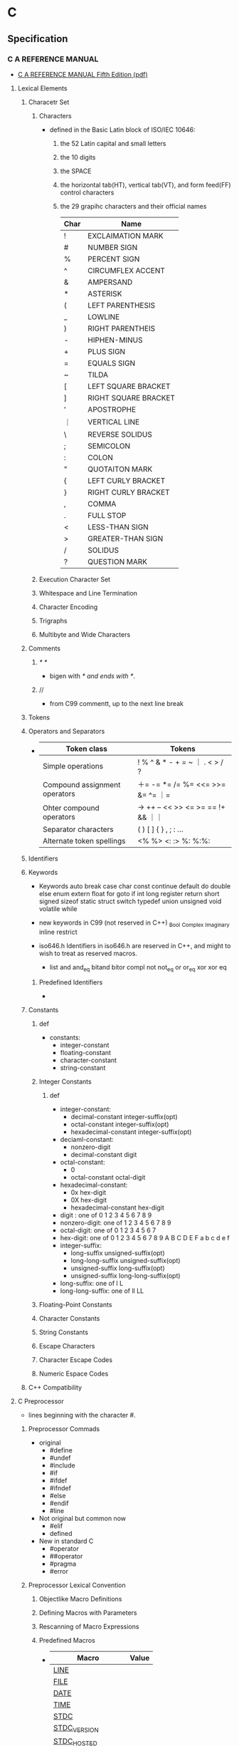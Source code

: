 * C
** Specification
*** C A REFERENCE MANUAL
- [[https://savedparadigms.files.wordpress.com/2014/09/harbison-s-p-steele-g-l-c-a-reference-manual-5th-ed.pdf][C A REFERENCE MANUAL Fifth Edition (pdf)]]
**** Lexical Elements
***** Characetr Set
****** Characters
- defined in the Basic Latin block of ISO/IEC 10646:
  1. the 52 Latin capital and small letters
  2. the 10 digits
  3. the SPACE
  4. the horizontal tab(HT), vertical tab(VT), and form feed(FF) control characters
  5. the 29 grapihc characters and their official names
     |------+----------------------|
     | Char | Name                 |
     |------+----------------------|
     | !    | EXCLAIMATION MARK    |
     | #    | NUMBER SIGN          |
     | %    | PERCENT SIGN         |
     | ^    | CIRCUMFLEX ACCENT    |
     | &    | AMPERSAND            |
     | *    | ASTERISK             |
     | (    | LEFT PARENTHESIS     |
     | _    | LOWLINE              |
     | )    | RIGHT PARENTHEIS     |
     | -    | HIPHEN-MINUS         |
     | +    | PLUS SIGN            |
     | =    | EQUALS SIGN          |
     | ~    | TILDA                |
     | [    | LEFT SQUARE BRACKET  |
     | ]    | RIGHT SQUARE BRACKET |
     | '    | APOSTROPHE           |
     | ｜   | VERTICAL LINE        |
     | \    | REVERSE SOLIDUS      |
     | ;    | SEMICOLON            |
     | :    | COLON                |
     | "    | QUOTAITON MARK       |
     | {    | LEFT CURLY BRACKET   |
     | }    | RIGHT CURLY BRACKET  |
     | ,    | COMMA                |
     | .    | FULL STOP            |
     | <    | LESS-THAN SIGN       |
     | >    | GREATER-THAN SIGN    |
     | /    | SOLIDUS              |
     | ?    | QUESTION MARK        |
     |------+----------------------|

****** Execution Character Set
****** Whitespace and Line Termination
****** Character Encoding
****** Trigraphs
****** Multibyte and Wide Characters
***** Comments
****** /* */
- bigen with /* and ends with */.
****** //
- from C99
  commentt, up to the next line break
***** Tokens

***** Operators and Separators
- 
  |-------------------------------+------------------------------------|
  | Token class                   | Tokens                             |
  |-------------------------------+------------------------------------|
  | Simple operations             | ! % ^ & * - + = ~ ｜ . < > / ?     |
  | Compound assignment operators | ＋= -= *= /= %= <<= >>= &= ^= ｜=  |
  | Ohter compound operators      | -> ++ -- << >> <= >= == !+ && ｜｜ |
  | Separator characters          | ( ) [ ] { } , ; : ...              |
  | Alternate token spellings     | <% %> <: :> %: %:%:                |
  |-------------------------------+------------------------------------|
  
***** Identifiers
***** Keywords
- Keywords
  auto break case char const continue default do double
  else enum extern float for goto if int long register
  return short signed sizeof static struct switch typedef union unsigned void volatile while

- new keywords in C99 (not reserved in C++)
  _Bool _Complex _Imaginary inline restrict

- iso646.h
  Identifiers in iso646.h are reserved in C++, and might to wish to treat as reserved macros.
  - list
    and and_eq bitand bitor compl not not_eq or or_eq xor xor eq
****** Predefined Identifiers
- 
***** Constants
****** def
- constants:
  - integer-constant
  - floating-constant
  - character-constant
  - string-constant
****** Integer Constants
******* def
- integer-constant:
  - decimal-constant integer-suffix(opt)
  - octal-constant integer-suffix(opt)
  - hexadecimal-constant integer-suffix(opt)
- deciaml-constant:
  - nonzero-digit
  - decimal-constant digit
- octal-constant:
  - 0
  - octal-constant octal-digit
- hexadecimal-constant:
  - 0x hex-digit
  - 0X hex-digit
  - hexadecimal-constant hex-digit
- digit : one of 
  0 1 2 3 4 5 6 7 8 9
- nonzero-digit: one of
  1 2 3 4 5 6 7 8 9
- octal-digit: one of
  0 1 2 3 4 5 6 7
- hex-digit: one of
  0 1 2 3 4 5 6 7 8 9 A B C D E F a b c d e f
- integer-suffix:
  - long-suffix unsigned-suffix(opt)
  - long-long-suffix unsigned-suffix(opt)
  - unsigned-suffix long-suffix(opt)
  - unsigned-suffix long-long-suffix(opt)
- long-suffix: one of
  l L
- long-long-suffix: one of
  ll LL

****** Floating-Point Constants
****** Character Constants
****** String Constants
****** Escape Characters
****** Character Escape Codes
****** Numeric Espace Codes
***** C++ Compatibility
**** C Preprocessor
- lines beginning with the character #.
***** Preprocessor Commads
- original
  - #define
  - #undef
  - #include
  - #if
  - #ifdef
  - #ifndef
  - #else
  - #endif
  - #line
- Not original but common now
  - #elif
  - defined
- New in standard C
  - #operator
  - ##operator
  - #pragma
  - #error
***** Preprocessor Lexical Convention
****** Objectlike Macro Definitions
****** Defining Macros with Parameters
****** Rescanning of Macro Expressions
****** Predefined Macros
- 
  |--------------------------+-------|
  | Macro                    | Value |
  |--------------------------+-------|
  | __LINE__                 |       |
  | __FILE__                 |       |
  | __DATE__                 |       |
  | __TIME__                 |       |
  | __STDC__                 |       |
  | __STDC_VERSION__         |       |
  | __STDC_HOSTED__          |       |
  | __STDC_IEC_559__         |       |
  | __STDC_IEC_559_COMPLEX__ |       |
  | __STDC_ISO_10646__       |       |
  |--------------------------+-------|

****** Undefining and Redefining Macros
- #undef name
***** Definition and Replacement
***** File Inclusion
****** def
- #include < h-car-sequence >
- #include " q-char-sequence "
- #include preprocessor-tokens
- h-char-sequence:
  any sequence of characters except > and end-of-line
- q-char-sequence:
  any sequence of characters except " and end-of-line
- preprocessor-tokens:
  - any sequence of C tokens - or non-whitespace characters
    that cannot be interpreted as tokens - that does not begin with < or "
***** Condition Compilation
****** #if, #else, #endif
****** #elif
****** #ifdef, #ifndef
****** Constant Expressions
****** defined
***** Explicit Line Numbering
****** #line
***** Pragma Directive
***** Error Directive
***** C++ Compatibility
**** Declarations
***** Organization of Declarations
***** Terminology
****** External Names
******* external
****** Compile-Time Names
***** Storage Class and Function Specifiers
***** Type Specifiers and Qualifiers
***** Declarators
***** Initializers
***** Implicit Declarations
***** External Names
***** C++ Compatibility
**** Types
**** Conversions and Representations
**** Expressions
**** Statements
**** Functions
*** C11
*** C99
*** ANSI C, C89
*** GNU C
** standard C library
- 
  標準Cライブラリ。
  /libの中のファイルらしい。
  linuxで普通使われているlibcはGNU libc(glibc)。
  Unix系の場合/usr/includeあたりにある場合が多い。

*** assert.h

*** complex.h

*** ctype.h

**** isalnum
- 
  半角の英字か数字なら0以外（真）を返す。それ以外は0を返す。

- def
  #include <ctype.h>
  int isalnum(int ch);

**** isalpha
- 
  引数chが半角英字なら0以外（真）を、それ以外は0を返す。

- def
  #include <ctype.h>
  int isalpha(int ch);

*** errno.h

*** fenv.h
- added in C99
*** float.h

*** inttypes.h
- added in C99
*** iso646.h
- added in Amendment 1 to C89
*** limits.h

*** locale.h

*** math.h

*** setjmp.h

*** signal.h

*** stdarg.h
- 
  可変長の引数を定義するためのヘッダ。
  va_listという型の変数を宣言して、使い始める前にva_start、使い終わったらva_endを呼ぶ。
  va_startの第2引数には、va_startが書かれている関数の可変長引数の1つ前の引数を書く。
  va_listを直接渡せる関数が標準ライブラリにいくつかあり、"vfprintf()"などのように先頭にvがついている。

- def
  #include <stdarg.h>
  
  void va_start(va_list ap, last);
  type va_arg(va_list ap, type);
  void va_end(va_list ap);
  void va_copy(va_list dest, va_list src);

*** stdbool.h
*** stddef.h

*** stdint.h
- added in C99
*** stdio.h
- 概要
  ストリームおよびファイルの操作に関する型・マクロ・関数の宣言定義
**** fopen(3)
- 
  システムコールのopen()に対応するAPI。

- def
  #inculde <stdio.h>
  FILE *fopen(const char *path, const char *mode);

- argument
  mode:ストリームの性質を指定する。
  |------+-------------------------------+--------------------------------------------------------------|
  | 値   | 対応するopen(2)のmode         | 意味                                                         |
  |------+-------------------------------+--------------------------------------------------------------|
  | "r"  | O_RDONLY                      | 読込み専用。ファイルの存在が前提。                           |
  | "w"  | O_WRONLY ^ O_CREAT ^ O_TRUNC  | 書込み専用。存在しなければ作成。存在したら新たに書込み       |
  | "a"  | O_WRONLY ^ O_CREAT ^ O_APPEND | 追加書込み専用。存在しなければ作成。存在したら末尾に書込む。 |
  | "r+" | O_RDWR                        | 読み書き両用。ファイルの存在が前提。                         |
  | "w+" | O_RDWR ^ O_CREAT ^ O_TRUNC    | 読み書き両用。存在しなければ作成。存在したら新たに書込み。   |
  | "a+" | O_RDWR ^ O_CREAT ^ O_APPEND   | 読み書き両用。存在しなければ作成。存在したら末尾に書込む。   |
  |------+-------------------------------+--------------------------------------------------------------|

- return
  失敗した場合はNULLを返し、原因を表す定数をerrnoにセットする。

**** fclose(3)
- 
  システムコールのclose()に対応する。

- def
  #include <stdio.h>
  int fclose(FILE *stream);

- return
  失敗した場合は定数EOFを返す。
  EOFはstdio.hで定義されるが、普通は-1。

**** fgetc(3), fputc(3)
- 
  バイト単位の入出力API

- def
  include <stdio.h>
  int fgetc(FILE *stream);
  int fputc(int c, FILE *stream);

- fgetc
  streamから1バイト読み込んで返す。
  ストリームが終了した場合はEOF(マクロ、普通は-1)を返す。
  
- fputc
  streamにバイトcを書込む。
  fgetcした値をそのままfputcできるよう、引数のcはcharでなくint。

**** getc(3), putc(3)
- 
  マクロとして定義されたAPI。
  速度のため定義されているが、最近の環境ではfgetc/fputcと対して変わらない。

- def
  #include <stdio.h>
  int getc(FILE *stream);
  int putc(int c, FILE *stream);

**** getchar(3), putchar(3)
- 
  入力元・出力先が固定されているバイト単位の入出力API。
  getchar()はgetc(stdin), putchar(c)はputchar(c, stdout)と同じ意味。

- def
  #include <stdio.h>
  int getchar(void);
  int putchar(int c);

**** ungetc(3)
- 
  バイト単位で値をバッファに戻す。
  読込んだストリームを１つ戻すことができる。

- def
  #include <stdio.h>
  int ungetc(int c, FILE *stream);

**** fgets(3)
- 
  行単位の入力API
  streamから一行読み込んでバッファbufに格納する。
  ただし最大でもsize-1バイトまでしか読み込まない(最後に\0がつくため)。

- def
  #include <stdio.h>
  char *fgets(char *buf, int size, FILE *stream);

- return
  正常に読み込むか、size-1バイト読み込んだ場合はbufを返す。
  一文字も読まずにEOFにあたった場合はNULLを返す。

**** gets(3)
- 
  fgets(3)と類似機能で、1行を取得するが、
  バッファサイズを示す引数がなく、バッファオーバーフローが起こる可能性があるため、
  この関数は使ってはいけない。

- def
  #include <stdio.h>
  char *gets(char *buf);

**** fputs(3)
- 
  文字列bufをstreamに出力する。

- def
  #include <stdio.h>
  int fputs(const char *buf, FILE *stream);

- return
  問題なく出力できた場合は0以上の数字を返す。
  全てのバイト列を書き終わったか、問題が起きた場合はEOFを返す。
  errnoにも値がセットされるが、ストリームが終了した場合と区別するため、
  あらかじめerrnoを0に設定しておく必要がある。

**** puts(3)
- 
  bufを標準出力に出力後、'\n'を出力する。
  fputs(3)との違いは、出力先が標準出力固定の点と、末尾に'\n'が入る点。

- def
  #include <stdio.h>
  int puts(const char *buf);

**** printf(3), fprintf(3)
- 
  fmtで指定した体裁にしたがって後続の引数をフォーマットした文字列を出力する。
  printf(3)は標準出力固定、fprintf(3)はstreamに出力する。

- def
  #include <stdio.h>
  int printf(const char *fmt, ...);
  int fprintf(FILE *stream, const char *fmt, ...);

- 型指定子
  |------+------------------------------------------------|
  | 文字 | 出力                                           |
  |------+------------------------------------------------|
  | c    | unsigned char型の値を文字として出力            |
  | s    | unsigned char*型が示す値を文字列として出力     |
  | d, i | 整数型の値を10進数で出力                       |
  | u    | 符号なし整数型の値を10進表記で出力             |
  | o    | 符号なし整数型の値を8進表記で出力              |
  | x, X | 符号なし整数型の値を16進表記で出力             |
  | f, F | 浮動小数点数型の値を小数点表現(XX.XXXX)で出力  |
  | e, E | 浮動小数点数型の値を「e表記」(XX.XXe+XX)で出力 |
  | g, G | %f(F)と%e(E)の短い方                           |
  | p    | ポインタを16進表記で出力                       |
  |------+------------------------------------------------|

  - X, F, E
    出力するアルファベットが大文字になる。
    %x, 77 -> 4d, %X, 77 -> 4D
  - h, l
    short, long型を取得する場合につける。
    %lxで、long型を16進出力できる。
  - 桁数
    %と型指定子の間に数字を挟む。
    %10dなど。
  - 左詰め
    マイナスを前置する。
    %-5sなど。
  - 0埋め
    0を前置すると空いた部分が0で埋められる。
    %010x, 7 -> 000000004d

- 問題
  標準入力から1行取得してそのままprintf()した場合、%が入っていた場合に問題が起こる可能性あり。
  下記bufに%が入っていた場合に問題発生する。
  ex) char buf[1024];
      fgets(buf, sizeof buf, stdin);
      printf(buf);

**** scanf(3)
- 
  フォーマットを指定して入力できる。
  ただし、潜在的にgets()と同様バッファオーバーフローを起こす危険がある。
  ex) scanf("%d", &n);
  また、%s指定した場合も、最初のホワイトスペース(tab, space, 改行)にぶつかった時点で読み込みをやめるので、
  使い方が難しく、gets()が使われる場合が多い。

**** fread(3)
- 
  streamより、(size * nmemb)バイト読み込み、bufに格納する。
  失敗したか、読みきる前にEOFに到達した場合はnmembより小さい値を返す。
  '\0'を期待しないので、バッファ末尾に'\0'は書き込まない。

- def
  #include <stdio.h>
  size_t fread(void *buf, size_t size, size_t nmemb, FILE *stream);

**** fwrite(3)
- 
  (size * nmemb)バイト分のバイト列をbufからstreamに書き込む。
  成功したらnmembを返す。
  失敗したらnmembより小さい値を返し、errnoをセットする。

- def
  #include <stdio.h>
  size_t fwrite(const void *buf, size_t size, size_t nmemb, FILE *stream);

**** fseek(3), fseeko(3)
- 
  lseek()システムコールに対応する関数。
  streamのファイルオフセットを、whenceとoffsetで示される位置に移動する。
  whenceはlseek()と同じ。
  long型で表せる限度が2GBなので、fseeko()が存在する。
  off_tはデフォルトでlongだが、"#define _FILE_OFFSET_BITS 64"とすることで64ビット符号付整数型となる。

- def
  #include <stdio.h>
  int fseek(FILE *stream, long offset, int whence);
  int fseeko(FILE *stream, off_t offset, int whence);

- whence
  SEEK_SET:offsetに移動（起点はファイル先頭）
  SEEK_CUR:現在のファイルオフセット+offsetに移動
  SEEK_END:ファイル末尾+offsetに移動

**** ftell(3), ftello(3)
- 
  streamのファイルオフセットの値を返す。

- def
  #include <stdio.h>
  long ftell(FILE *stream);
  off_t ftello(FILE *stream);

**** rewind(3)
- 
  streamのファイルオフセットをファイルの先頭に戻す。
- def
  #include <stdio.h>
  void rewind(FILE *stream);

**** fileno(3)
- 
  streamがラップしているファイルディスクリプタを返す。

- def
  #include <stdio.h>
  int flieno(FILE *stream);

**** fdopen(3)
- 
  fdをラップするFILE型の値を新しく作成してポインタを返す。
  失敗したらNULLを返す。
  modeはfopen()の第2引数と同じ。

- def
  #include <stdio.h>
  FILE *fdopen(int fd, const char *mode);

**** fflush(3)
- 
  streamがバッファリングしている内容を即座にwrite()する。
  成功したら0を返す。失敗したらEOFを返してerrnoをセットする。
  改行せずに文字列を端末に出力したいときなどに使う。

- def
  #include <stdio.h>
  int fflush(FILE *stream);

**** setvbuf(3)
- 
  用意したバッファをstdioに強制的に使わせることができる。

**** feof(3)
- 
  直前の読み込み作業でstreamがEOFに達していたら真を返す。
  この関数は必要になることはないし、初心者は使い方を間違えるため、
  使うな、とのこと。

- def
  #include <stdio.h>
  int feof(FILE *stream);

**** ferror(3)
- 
  直前の入出力操作でエラーが起きていたら真を返す。
  ほとんど使わない。

- def
  #include <stdio.h>
  int ferror(FILE *steram);

**** clearerr(3)
- 
  streamのエラーフラグとEOFフラグをクリアする。
  stdioのルーチンはread()が一度でもEOFを返すとFILEにEOFフラグをセットし、
  それ以降はread()を呼ばなくなってしまうので、clearerr()を使うとEOFフラグをクリアできる。

- def
  #include <stdio.h>
  void clearerr(FILE *stream);

**** perror(3)
- 
  "s:"につづきエラーメッセージを出力する。

- def
  #include <stdio.h>

  void perror(const char *s);
- argument
  s:出力用文字列

**** strerror()
- def
  #include <string.h>
  
  char *strerror(int errnum);

- argument
  errnum:errnoを指定する
- 
  errnoの値errnumに対応したエラーメッセージを返す

**** popen(3)
- 
  commandを起動してそれにパイプをつなぎ、そのパイプを表すstdioストリームを返す。
  modeは"r"か"w"。読み書き両用にしたい場合、pipe()とfork()を使いパイプをつなぐ必要がある。
  プログラムがシェル経由で実行されるので、commandにはリダイレクトやパイプも使える。

- def
  #include <stdio.h>
  FILE *popen(const char *command, const char *mode);

**** pclose(3)
- 
  popen()でfork()した子プロセスをwait()し、そのあとにストリームを閉じる。
  popen()で開いたFILE*はpclose()で閉じないといけない。

- def
  #include <stdio.h>
  int pclose(FILE *stream);

**** sprintf(3)
- 
  fmtで指定した体裁にしたがって、後続の引数をフォーマットした文字列をbufに書き込む。
  
- def
  #include <stdio.h>
  int sprintf(char *buf, const char *fmt, ...);

*** stdlib.h
- 概要
  一般ユーティリティに関する型・マクロ・関数の宣言定義

**** exit(3)
- 
  statusを終了ステータスとしてプロセスを終了する。
  _exit(2)と異なりlibc関連の処理を始末する。

- def
  #include <stdlib.h>
  void exit(int status);

**** atoi(3), atol(3)
- 
  整数表現を含む文字列strから対応する整数値を得る。

- def
  #include <stdilb.h>
  int atoi(const char *str);
  long atol(const char *str);

- return
  整数を返す。
  整数が含まれていない場合やエラーが発生した場合は0を返す。

**** strtol(3)
**** strtoll(3)
**** strtod(3)

**** malloc(3)
- 
  sizeバイトのメモリをヒープ領域に割り当てる。
  戻り値がvoid*なので、キャストして使う必要がある。
  メモリ割り当てに失敗したらNULLを返す。
  割り当てられたメモリの内容は保証されない。
- def
  #include <stdlib.h>
  void *malloc(size_t size);

**** calloc(3)
- 
  size × nmembバイトのメモリをヒープ領域に割り当てうr。
  mallocと違い、割り当てたメモリはゼロクリアされている。
  割り当てに失敗したらNULLを返す。
  頭のcはclear。
- def
  #include <stdlib.h>
  void *calloc(size_t nmemb, size_t size);

**** realloc(3)
- 
  mallocで割り当てたメモリのサイズをsizeバイトに拡張または縮小する。
  ptr自体は移動する可能性があるが、内容はコピーされる。
  メモリ割り当てに失敗する可能性があるので、戻り値をそのままポインタに代入してはいけない。

- def
  #inclued <stdlib.h>
  void *realloc(void *ptr, size_t size);

**** free(3)
- 
  malloc(), calloc(), realloc()でヒープ領域に割り当てたメモリを解放する。
  
- def
  #include <stdlib.h>
  void free(void *ptr);

**** system(3)
- 
  fork(2)を使って子プロセスを作成し、execclを使ってcommandで指定されたシェルコマンドを実行する。
- 
  #include <stdlib.h>
  int system(const char *command);

**** getenv(3)
- 
  環境変数nameの値を検索して返す。nameが見つからなければNULLを返す。
  戻り値の文字列に書き込んではいけない。

- def
  #include <stdlib.h>
  char *getenv(const char *name);

**** putenv(3)
- 
  環境変数の値をセットする。
  stringは「名前＝値」の形式でなければならない。間違っている場合の動作は不定。
  putenvは渡したstringを使い続けるため、stringを静的にするかmalloc()で割り当てる必要がある。
  成功したときは0を返す。失敗したときは-1を返してerrnoをセットする。
  
- def
  #include <stdlib.h>
  int putenv(char *string);

*** string.h

**** strcpy()
- 
  文字列srcの内容をdestにコピーする。

- def
  #include <string.h>
  char *strcpy(char *dest, const char *src);

**** strchr()
- 
  文字列strから最初にcが出現する場所を探し、そのポインタを返す。

- def
  #include <string.h>
  char *strchr(const char *str, int c);

**** strcat()

**** strcmp()

**** strlen()

**** strncasecmp()
- 
  アルファベットの大文字小文字の区別を無視して文字列str1とstr2を比較する。
  な洋画音字なら0を返す。ただし、str1については最初のnバイトしか見ない。
- def
  strncasecmp(const char *str1, const char *str2, size_t n)

**** strspn(3)
- 
  文字列acceptに含まれる文字だけで構成される部分が文字列strの先頭に何文字あるか数え、その長さを返す。

- def
  size_t strspn(const char *str, const char *accept);

*** tgmath.h
- added in C99
*** time.h
**** localtime(3), gmtime(3)
- 
  time_t型で表された時刻をstruct tm型に変換する。失敗したらNULLを返す。
  localtimeはシステムのローカルタイムゾーン（日本なら日本標準時）を使うが、
  gmtimeは協定世界時(UTC)を使う。
  time_tはタイムゾーン情報が着いていないが、struct tmは時差を含む表現なので、2つのバージョンが必要。
  gmtimeはGMT(Greenwich Mean Time)から。
  静的なバッファに戻り値のstruct tmを確保しているため、もう一度呼ぶと内容が破壊される。
  
- def
  #include <time.h>
  
  struct tm *localtime(const time_t *timep);
  struct tm *gmtime(const time_t *timep);

**** mktime(3)
- 
  localtime()の逆で、struct tm型で表された時刻をtime_t型で表された時刻に変換する。
  失敗したら-1を返す。

- def
  #include <time.h>

  time _t mktime(struct tm *tm);

**** asctime(3), ctime(3)
- 
  時刻を表すデータを"Sat Sep 25 00:43:37 2004\n"のような形式の文字列に変換する。
  asctimeはタイムゾーン情報を考慮するのに対し、ctimeは常にUTC表記。
  戻り値はctimeが静的に管理しているバッファへのポインタなので、もう一度呼ぶと破壊される。

- def
  #include <time.h>
  
  char *asctime(const struct tm *tm);
  char *ctime(const time_t *timep);

**** strftime(3)
- 
  tmの時刻をfmtに従ってフォーマットし、bufに書き込む。ただし、最大でもbufsizeまで。
  呼び出しが成功したらbufに書き込んだバイト数を返し、失敗したら0を返す。

- def
  #include <time.h>
  
  size_t strftime(char *buf, size_t bufsize, const char *fmt,
                  const struct tm *tm);

- フォーマット指定文字列
  |------+--------------+-------------------------------------------------|
  | 文字 | ロケール依存 | 意味                                            |
  |------+--------------+-------------------------------------------------|
  | %a   | o            | 曜日の省略形(LC_TIME=CではMon, Tue, ...)        |
  | %A   | o            | 曜日(LC_TIME=CではMonday, Tuesday, ...)         |
  | %b   | o            | 月名の省略形(LC_TIME=CではJan, Feb, ...)        |
  | %B   | o            | 月名(LC_TIME=CではJanuary, February, ...)       |
  | %c   | o            | 現在のロケールでもっとも自然な形式の日付と時刻  |
  | %C   |              | 年の百の桁以上                                  |
  | %d   |              | 日付。2桁で0埋め(01～31)                        |
  | %D   |              | %m%d%yと同じ                                    |
  | %e   |              | 日付。2桁でスペース埋め(" 1"～31)               |
  | %F   |              | %Y-%m-%dと同じ                                  |
  | %h   | o            | %bの別名                                        |
  | %H   |              | 24時間表記の時。2桁で0埋め(01～23)              |
  | %I   |              | 12時間表記の時。2桁で0埋め(01～12)              |
  | %j   |              | 1月1日を起点とした日数。3桁0埋め(001～366)      |
  | %k   |              | 24時間表記の時。2桁でスペース埋め(" 1"～23)     |
  | %l   |              | 12時間表記の時。2桁でスペース埋め(" 1"～23)     |
  | %m   |              | 月の数字表記(01～12)                            |
  | %M   |              | 分(00～59)                                      |
  | %n   |              | '\n'                                            |
  | %p   | o            | 午前午後の表記(LC_TIME=Cでは"AM"または"PM"      |
  | %P   | o            | 午前午後の表記(LC_TIME=Cでは"am"または"pm"      |
  | %r   | o            | 午前午後の表記がついた時刻(01:15:41 AMなど)     |
  | %R   |              | 24時間表記の時分(HH:MM)。%H:%Mと同じ            |
  | %s   |              | UNIXエポックからの秒数                          |
  | %S   |              | 秒。2桁で0埋め(00～61)。60と61は閏秒            |
  | %t   |              | '\t'                                            |
  | %T   |              | %H:%M:%Sと同じ                                  |
  | %u   |              | 曜日を表す番号(1～7)。月曜が1、日曜が7          |
  | %w   |              | 曜日を表す番号(0～7)。日曜が0、土曜が6          |
  | %x   | o            | 年月日                                          |
  | %X   | o            | 時分秒                                          |
  | %y   |              | 年の下2桁(00～99)                               |
  | %Y   |              | 年                                              |
  | %z   |              | メールの形式で表現したUTCとの時差(-1200～+1200) |
  | %Z   | o            | タイムゾーン(LC_TIME=CならGMTやJST)             |
  | %%   |              | '%'                                             |
  |------+--------------+-------------------------------------------------|

*** wchar.h
- added in Amendment 1 to C89
*** wctype.h
- added in Amendment 1 to C89
** library
*** conio.h

**** getche()
- 
  getchar()をインタラクティブに処理したい場合に使う。

**** cprintf()
- 
  printf()関数と同様のはたらきだが、改行文字を(\n)を復帰改行に変換しない。

**** cscanf()
- 
  scanf()と同様のはたらきをする

*** unistd.h
- 
  Unix Standard Header File

**** getopt(3)
- 
  ショートオプションだけを認識するオプション解析API。
  UNIX系OSに古くから存在する。

- def
  #include <unistd.h>
  int getopt(int argc, char * const argv[], const char *optdecl);
  extern char *optarg;
  extern int optind, opterr, optopt;

- getoptに関連したグローバル変数
  |-------+--------+--------------------------------------------------|
  | 型    | 名前   | 意味                                             |
  |-------+--------+--------------------------------------------------|
  | char* | optarg | 現在処理中のオプションのパラメータ               |
  | int   | optind | 現在処理中のオプションのargvでのインデックス     |
  | int   | optopt | 現在処理中のオプション文字                       |
  | int   | opterr | 真ならばエラー時にgetopt()がメッセージを表示する |
  |-------+--------+--------------------------------------------------|

- return
  オプションがなくなった場合に-1を返す。
  オプションが存在する場合はオプションを返す。

**** getcwd(3)
- 
  カレントディレクトリのパスを得る関数。
  自プロセスのカレントディレクトリをbufに書き込む。
  成功したらbufを返し、失敗したらNULLを返してerrnoをセットする。
  また、パスがbufsize以上になるときはERANGEを返す。

  bufsizeはかつてはlimits.hをインクルードしてPATH_MAXを使っていたが、
  カーネル動作中に変更できるため不十分。
  malloc()を使って長さを調整するべき。
  
- def
  #include <unistd.h>
  char *getcwd(char *buf, size_t bufsize);

*** getopt.h

**** getopt_long(3)
- 
  glibcらしい。

- def
  #define _GNU_SOURCE
  #include <getopt.h>

  int getopt_long(int argc, char * const argv[],
                  const char *optdecl,
                  const struct option *longoptdecl,
                  int *longindex);

  struct option {
      const char *name;
      int has_arg;
      int *flags;
      int val;
  };

  extern char *optarg;
  extern int optind, opterr, optopt;

- struct option member
  |----------+-------+--------------------------------------------------------------------|
  | メンバ名 | 型    | 値と意味                                                           |
  |----------+-------+--------------------------------------------------------------------|
  | name     | char* | ロングオプション名。"lines" "help"など                             |
  | has_arg  | int   | no_argument(または0) : パラメータを取らない                        |
  |          |       | required_argument(または1) : 必ずパラメータを取る                  |
  |          |       | optional_argument(または2) : パラメータをとるかもしれない          |
  | flags    | int*  | NULL : getopt_long()はvalメンバの値を返す                          |
  |          |       | NULL以外 : getopt_long()は0を返し、*flagsにvalメンバの値を代入する |
  | val      | int   | flagsメンバで指定されたところに返す値                              |
  |----------+-------+--------------------------------------------------------------------|

*** regex.h
**** regex
- 
  libcの正規表現API。
  実際どこにあるのかは知らない。

- def
  #include <sys/types.h>
  #include <regex.h>

  int regcomp(regex_t *reg, const char *pattern, int flags);
  void regfree(regex_t *reg);
  int regexec(const regex_t *reg, const char *string,
              size_t nmatch, regmatch_t pmatch[], int flags);
  size_t regerror(int errcode, const regex_t *reg,
                  char *msgbuf, size_t msgbuf_size);

- 一部説明
  - regcomp
    正規表現パターンpatternを専用のデータ型regex_tに変換する。
    結果は第1引数regに書込まれる。
    regのメモリ領域は割り当ててそのポインタを渡す必要があるが、
    その他に独自に確保した領域をregex_t内部に確保する。
    成功したら0を返し、失敗したらエラーコードを返す。
    regerror()でエラーメッセージに変換できる。
  - regfree
    regcompで独自に確保した領域を解放する。
  - regexec
    実際に文字列のパターンを照合する。
    文字列stringがパターンregに適合するなら0を返す。
    適合しなければ、定数REG_NOMATCHを返す。

*** dirent.h
**** opendir(3)
- 
  pathにあるディレクトリを読み込みのため開く。
  戻り値はDIRという型のポインタで、構造体ストリームを管理するための構造体。

- def
  #include <sys/types.h>
  #include <dirent.h>

  DIR *opendir(const char *path);

**** readdir(3)
- 
  ディレクトリストリームdからエントリを一つ読込み、エントリを返す。。
  struct direntはOSにより異なるが、Linuxにはエントリの名前を表す「char *d_name」が存在する。
  d_nameは普通の文字列なので、printf()やfputs()に渡せる。
  エントリがなくなるか読込みに失敗するとNULLを返す。
  ちなみにシステムコールのreaddirもあるので、"man 3 readdir"と明示する必要あり。

- def
  #include <sys/types.h>
  #include <dirent.h>

  struct dirent *readdir(DIR *d);

**** closedir(3)
- 
  ディレクトリストリームdを閉じる関数。
- def
  #include <sys/types.h>
  #include <dirent.h>
  int closedir(DIR *d);

**** seekdir()
- 
  fseek()に相当するdir操作

**** telldir()
- 
  ftell()に相当するdir操作

*** pwd.h

**** getpwuid(3), getpwnam(3)
- 
  getpwuidは、ユーザ情報をユーザIDから検索する。
  getpwnamは、ユーザ情報をユーザ名から検索する。
  該当するユーザが見つからないか、エラーが起きたときはNULLを返してerrnoをセットする。
  戻り値は静的に確保したバッファへのポインタなので、
  次にgetpwuid()やgetpwnam()を呼んだ時点で上書きされる可能性がある。

- def
  #include <pwd.h>
  #include <sys/types.h>
  
  struct passwd *getpwuid(uid_t id);
  struct passwd *getpwnam(const char *name);
  
  struct passwd {
      char *pw_name;    /* ユーザ名 */
      char *pw_passwd;  /* パスワード */
      uid_t pw_uid;     /* ユーザID */
      gid_t pw_gid;     /* グループID */
      char *pw_gecos;   /* 本名 */
      char *pw_dir;     /* ホームディレクトリ */
      char *pw_shell;   /* シェル */
  };

*** grp.h

**** getgruid(3), getgrnam(3)

- 
  getgrgidは、グループ情報をグループIDから検索する。
  getgrnamは、グループ情報をグループ名から検索する。
  いずれも成功したらユーザ名をstruct group形式で返す。
  該当するグループが見つからないか、エラーが起きたときはNULLを返してerrnoをセットする。
  戻り値は静的に確保したバッファへのポインタなので、
  次にgetgruid()やgetgrnam()を呼んだ時点で上書きされる可能性がある。

- def
  #include <grp.h>
  #include <sys/types.h>
  
  struct group *getgrgid(gid_t id);
  struct group *getgrnam(const char *name);
  
  struct group {
      char *gr_name;    /* グループ名 */
      char *gr_passwd;  /* グループのパスワード */
      gid_t gr_gid;     /* グループID */
      char **gr_mem;    /* グループのメンバ（ユーザ名のリスト */
  };
  
** syntax
*** do { ... } while ();

*** break;
*** continue;
*** switch() { case [value]: ... break; ... ; default ... }
*** goto [tag];

*** const
- 
  const修飾子は定数宣言。
  const int i = 0 でも int const i = 0でも違いはない。
  ポインタの場合、const int *p = aとすると*pの値（ポインタ先の値）の値が変更できなくなり、
  またint * const p = a とするとpの値（ポインタが示すアドレス）が変更できなくなる。

** preprocessor
*** #include

*** #define
- #define マクロ名 文字列

*** #if, #else, #elif, #endif

*** #ifdef, #ifndef

*** macro

**** __LINE__
- 
  ソースの行番号を返す

**** __FILE__
- 
  ファイルの名前を表す文字列を定義する。

**** __DATE__
- 
  月/日/年 のフォーマットでシステム日付を返す

**** __TIME__
- 
  プログラムのコンパイルを開始した時間を表す文字列を定義する。

**** __STDC__
- 
  ANSI Cに準拠している場合に1を返す。

** Compiler
*** clang
*** GCC, GNU Compiler Collection
- [[https://www.gnu.org/software/gcc/][GCC, the GNU Compiler Collection]]
**** Specifications
***** 6.2
****** Supported Language
******* C
******* C++
******* Objective-C
******* Objective-C++
******* java
******* Fortran
******* Ada
******* Go
****** Options
- [[https://gcc.gnu.org/onlinedocs/gcc-6.2.0/gcc/Option-Index.html#Option-Index][Option Index]]
- [[https://gcc.gnu.org/onlinedocs/gcc-6.2.0/gcc/Option-Summary.html#Option-Summary][3.1 Option Summary]]
******* About
- Compilation can involve up to four stages: preprocessing, compilation proper, assembly, and linking, always in that order.
******** Suffix, Extentions
********* file.c
- C source code that must be preprocessed.
********* file.i
- C source code that should not be preprocessed
********* file.ii
- C++ source code that should not be preprocessed
********* file.m
- Objective-C source code. Note taht you must link with the libobjc library to make an Objective-C program work.
********* file.mi
- Objective-C source code that should not pe preprocessed.
********* file.mm, file.M
********* file.mii
********* file.h
- C, C++, Objective-C or Objective-C++ header file to be turned into a precompiled header(default)
********* file.cc, file.cp, file.cxx, file.cpp, file.CPP, file.c++, file.C
********* file.M
********* file.mii
********* file.hh, file.H, file.hp, file.hxx, file.hpp, file.HPP, file.h++, file.tcc
********* file.f, file.for, file.ftn
********* file.F, file.FOR, file.fpp, file.FPP, file.FTN
********* file.f90, file.f95, file.f03, file.f08
********* file.F90, file.F95, file.F03, file.F08
********* file.go
- Go source code.
********* file.ads
********* file.adb
********* file.s
- Assembler code.
********* file.S, file.sx
- Assembler code that must be preprocesed.
********* other
- An object file to be fed straight into linking. Any file name with no recognized suffix is treated this way.
******* Overall Optoins
******** -c
- Compile or assemble the source files, but do not link.
  By default, the object file name for a source file is made by replacing the suffix '.c' '.i' '.s', etc., with '.o'.
******** -S
- Stop after the stage of compilation proper, do not assemble.
******** -E
- Stop after the preprocessing stage; do not run the compiler proper.
******** -o 'file'
- Place output in file 'file'.
******** -x 'language'
******** -x none
- Turn off any specification of a language, so that subsequent files are handled according to their file name suffixes
******** -v
- Print the commands executed to run the stages of compilation.
******** -###
******** --help[='class'[,...]]
******** --target-help
******** --version
- Display the version number and copyrights of the invoked GCC.
******* C Language Options
******* C++ Language Options
******* Warning Options
******** -Wall
- This enables all the warnings about constructions that some users consider questionable, and that are easy to avoid, even in conjunction with macros.

- -Wall turns on the following warning flags:
  - -Waddress
  - -Warray-bounds=1 (only with -02)
  - -Wbool-compare
  - -Wc++11-compat
  - -Wc++14-compat
  - -Wchar-subscripts
  - -Wcomment
  - -Wenum-compare (in C/ObjC; this is on by default in C++)
  - Wformat
  - Wimplicit (C and Objective-C only)
    ...
******* Debugging Options
******** -g
******* Optimization Options
******** -O, -O1
- Optimize.
  Optimizing compilation takes somewhat more time, and alot of more memory for a large furction.
  The compiler tries to reduce code size and execution time, without performing any optimizations that take a great deal of compilation time.

- -O turnes on the following optimization flags:
  - -fauto-inc-dec
  - -fbranch-coount-reg
  - -fcombine-stack-adjustments
  - -fcompare-elim
  - -fcprop-registers
  - -fdce
  - -fdefer-pop
  - -fdelayed-branch
    ...
******** -O2
- Optimize even more.
  GCC performs nearly all supported optimizations that do not involve a space-speed trade off.
******** -O3
- Optimize yet more.
******** -O0
- Reduce compilation time and make debugging produce the executed results.
******** -Os
******** -Og
******* Program Instrumentation Options
******* Preprocessor OPtions
******* Assembler Options
******* Linker Options
******** -l'library' -l 'library'
- Search the library named 'library' when linking.
******* Directory Options
******** -I'dir'
- Add the directory 'dir' to the head of the list of directories to be searched for header files.
******** -L'dir'
- Add directory 'dir' to the list of directories to be searched for -l.
******* Machine-Dependent Options
******** ARM
******** Darwin
******** GNU/Linux
******** IA-64
******** SPARC
******** System V
******** VMS
******** x86
******** x86 Windows
**** Link
- [[https://gcc.gnu.org/onlinedocs/][GCC online documentation]]
*** Microsoft Visual C++
*** C++ Builder
- 前身はBorland C/C++。更に前身はTurbo C/C++。
** Link
- [[http://www.open-std.org/jtc1/sc22/wg14/www/docs/n1124.pdf][ISO/IEO 9899:1999]]
- [[https://savedparadigms.files.wordpress.com/2014/09/harbison-s-p-steele-g-l-c-a-reference-manual-5th-ed.pdf][C A REFERENCE MANUAL Fifth Edition (pdf)]]
- [[https://www.gnu.org/software/gnu-c-manual/][The GNU C Reference Manual]]
- [[https://www.gnu.org/software/libc/manual/][The GNU C Library]]

- [[http://www.jpcert.or.jp/sc-rules/][CERT C コーディングスタンダード - JPCERT]]

** Memo
*** C standard
**** K&R, Traditional C
- K&R Cは1978年に出版された本がもとになったもの。
**** ANSI C, C89, Standard C(1989)
- 
  ANSI Cといえば、89年に規定されたものを言うのが普通(C89)。
  K&Rに曖昧な点があったため、ISOとANSIが規格化を進めた。
  - The addition of a truly standard Library
  - New preprocessor commands and features
  - Function prototypes, which let you specify hte argument types in a function feclaration
  - Some new keywords, including const, volatile, and signed.
  - Wide characters, wide strings, and multibyte characters.
  - Many smaller changes and clarifications to conversion rules, declarations, and type checking.
**** C95, C89 with Amendment 1, Stadard C(1995)
- new features
  - three new standard library headers: iso646.h, wctype.h, wchar.h
  - several new tokens and macros
  - some new formatting codes for the printf/scanf family of functions
  - a large number of new functions, some types, consonants for multibyte and wide characters.
**** C99, Standard C(1999)
- 
  99年に改訂された企画はC99と呼ぶ。
  ISO/IEO 9899:1999(E)
- new features
  - complex arithmetic
  - extentions to the integer types, including a longer standard type
  - variable-length arrays
  - a Boolean type
  - better support for non-English character sets
  - better support for floating point types, including math functions for all types
  - C++ style comments (//)

- C11(C2011)
  2011年の改訂版はC2011(C11)。
  ISO/IEO 9899:2011
*** Clean C
- the common subset of the Standard C and C++ languages.
  the code can be compiled either as a C program or a C++ program.
- example consideration:
  - Clean C programs must use function prototypes. Old-stype declarations are not perimtted in C++.
  - Clean C programs must avoid using names that are reserved words in C++, like class and virtual.
*** ファイルディスクリプタとFILE
- 
  FILEは生のストリームにバッファ機能を追加する層で、
  ファイルディスクリプタをラップしている。
  この2つの型を同時に使うと、バッファを介す操作と介さない操作が混在するため、
  出力順がおかしくなる可能性がある。

*** 特殊文字
- 
  |------+---------------+---------------+---------------------------|
  | 数値 | ASCIIでの表記 | C言語での表記 | 意味                      |
  |------+---------------+---------------+---------------------------|
  |    0 | NUL           | '\0'          | 文字列の終端              |
  |    7 | BEL           | '\a'          | ベルを鳴らす              |
  |    8 | BS            | '\b'          | バックスペース(backspace) |
  |    9 | HT            | '\t'          | タブ(holizontal tab)      |
  |   10 | LF            | '\n'          | 改行(line feed)           |
  |   12 | FF            | '\f'          | 改ページ(form feed)       |
  |   13 | CR            | '\r'          | 復帰(carrige return)      |
  |------+---------------+---------------+---------------------------|

*** keyword
- 
  auto, break, case, char, const, continue, default, do,
  double, else, enum, extern, float, for, goto, if,
  int, long, register, return, short, signed, sizeof, static,
  struct, switch, typedef, union, unsigned, void, volatile, while

*** 演算子の優先順位
- 
  |----------+------------|
  | 優先順位 | 演算子     |
  |----------+------------|
  | 高い     | !          |
  |          | > >= < <=  |
  |          | == !=      |
  |          | &&         |
  | 低い     | ll(パイプ) |
  |----------+------------|

*** 基本データ型
- 基本データ型
  char, int, float, double, void
- 型修飾子
  long, short, signed, unsigned

*** suffix
- 
  数値のデフォルトはintとdouble。
  末尾に接尾子をつけることで型を変えられる。
- F float
- L long
- U unsigned

*** ビルド
**** preprocess
- 
  #includeや#ifdef等を処理する。
  gcc -Eとすると、プリプロセスだけ処理を行った結果が標準出力に出力される。

**** compile
- 
  C言語のソースコード(*.c)をアセンブリ言語(*.s)に変換する。
  gcc -Sとして処理するとコンパイルまでで処理を中断し、
  アセンブリファイル（*.s）が作成される

**** assemble
- 
  アセンブリ言語のソースコード(*.s)をオブジェクトファイル(*.o)に変換する。
  オブジェクトファイルはいくつかの種類がある。
  代表的なのは以下。
  - ELF (Executable and Linking Format)
  - COFF (Common Object File Format)
  - a.out (assembler output)
  
  gcc cとして処理すると、アセンブルまでで処理を中断し、*.oというファイルが作成される。

**** link
- 
  オブジェクトファイル(*.o)から実行ファイルまたはライブラリ(*.a, *.so)を生成する。

*** Library
**** Static Library
- 
  スタティックリンクに使うライブラリで、通常「*.a」となる。
  arというプログラムで作ったアーカイブファイルで、多くのオブジェクトファイルが含まれる。

**** Dynamic Library
- 
  共有ライブラリはダイナミックリンクに使うライブラリで、ファイル名は通常「*.so」となる。
  「lib.so.6」のようにバージョン番号がつく場合もある。
  静的ライブラリと異なり全体が1つのオブジェクトファイルとして構成される。

  ちなみにダイナミックロードは、実行時にすべてのリンクの結合をおこなうので、
  コンパイル時にライブラリがなくてもよい。
*** extern
- 
  修飾子externを使用すると、変数の実際の記憶域と初期値、または関数の本体が別のソースコードモジュールに定義されていることを示す。
  externとし宣言された関数は、staticとして再定義されない限りプログラム内のすべてのソースファイルで可視となる。
  関数プロトタイプへの使用は任意。C++で関数名が変形されないするようにするには、extern "C"を使用する。

  宣言だけ行い、定義は行わないで済ます方法。
*** incomplete type 不完全型
- 
  オブジェクトを規定する型で、その大きさを確定するのに必要な情報が欠けたもの。
  void型、大きさのわからない配列型、内容のわからない構造体型・共用体型など。
- 
  構造体のtypedefのみ書いたものなど。
  パブリックファイルでは構造体のタグのみ宣言し、実際の定義はプライベートファイルに書く。
  例: typedef struct CRB_Interpreter_tag CRB_Interpreter;
  型のサイズがわからないため、ポイントしか使うことができない。変数宣言やsizeof関数、メンバの参照などは利用できない。

*** struct
- 型枠の宣言
  構造体は以下のように定義する。
  struct 構造体タグ名 { メンバの並び };
  - ex)
    struct _person {
      char name[20];
      char sex;
      int age;
    };
- 変数宣言
  _personに相当するものは構造体のタグ名であり、変数宣言は以下のように行う必要がある。（struct、を省略できない）
  struct 構造体タグ名 構造体変数名。
  - ex)
    struct _person p; /* p という名前の"struct _person"型変数を定義 */

- typedef
  typedefで型名を付けておけば、通常の型と類似した形で扱えるため、良く用いられる。
  - ex)
    typedef struct _person {
      char name[20];
      char sex;
      int age;
    } person_t;
    
    person_t p;
  
    
